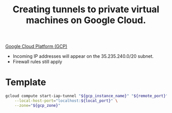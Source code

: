 :PROPERTIES:
:ID:       433ca53d-2bc5-4193-81f6-c1eeb1238c04
:ROAM_REFS: https://cloud.google.com/iap/docs/using-tcp-forwarding
:END:
#+title: Creating tunnels to private virtual machines on Google Cloud.

[[id:6ed944ee-5232-4efd-8259-8ab437699846][Google Cloud Platform (GCP)]] 

- Incoming IP addresses will appear on the 35.235.240.0/20 subnet.
- Firewall rules still apply

* Template

#+BEGIN_SRC sh
gcloud compute start-iap-tunnel "${gcp_instance_name}" "${remote_port}" \
    --local-host-port="localhost:${local_port}" \
    --zone="${gcp_zone}"
#+END_SRC
